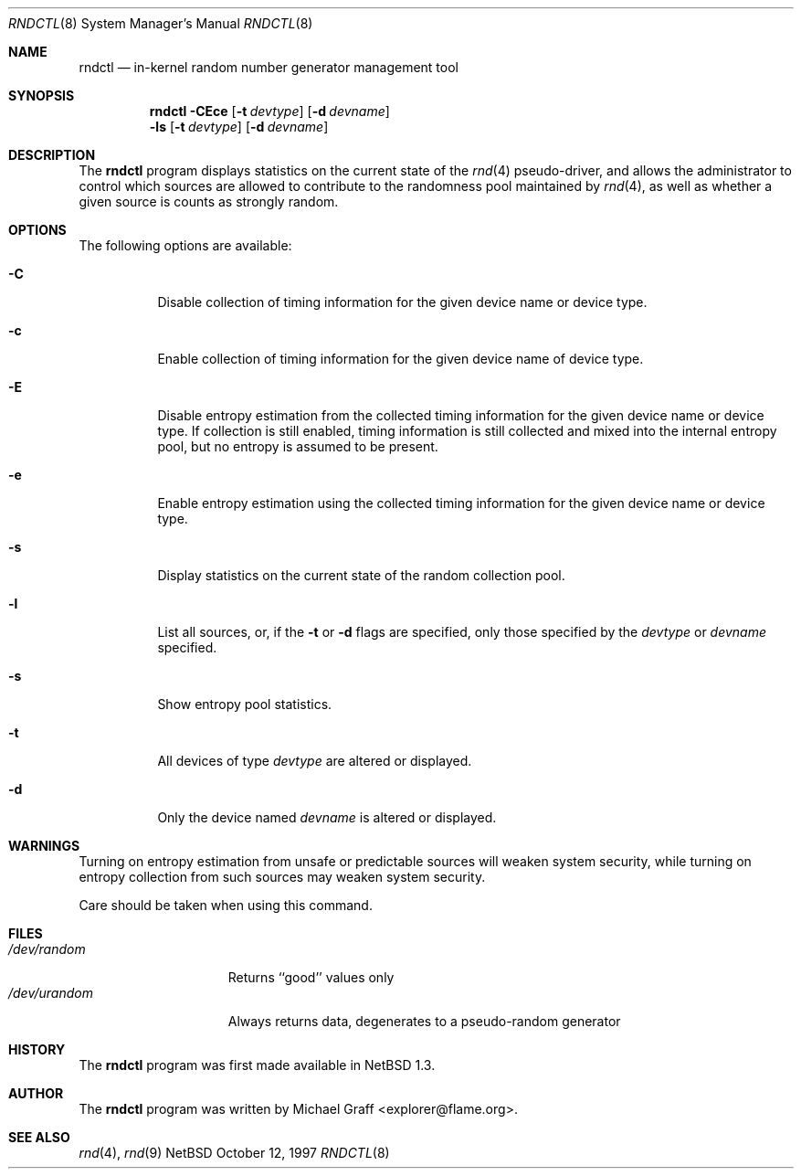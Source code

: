 .\"	$NetBSD: rndctl.8,v 1.7 2000/08/28 13:27:37 joda Exp $
.\"
.\" Copyright (c) 1997 Michael Graff
.\" All rights reserved.
.\"
.\" Redistribution and use in source and binary forms, with or without
.\" modification, are permitted provided that the following conditions
.\" are met:
.\" 1. Redistributions of source code must retain the above copyright
.\"    notice, this list of conditions and the following disclaimer.
.\" 2. Redistributions in binary form must reproduce the above copyright
.\"    notice, this list of conditions and the following disclaimer in the
.\"    documentation and/or other materials provided with the distribution.
.\" 3. The name of the author may not be used to endorse or promote products
.\"    derived from this software without specific prior written permission.
.\"
.\" THIS SOFTWARE IS PROVIDED BY THE AUTHOR ``AS IS'' AND ANY EXPRESS OR
.\" IMPLIED WARRANTIES, INCLUDING, BUT NOT LIMITED TO, THE IMPLIED WARRANTIES
.\" OF MERCHANTABILITY AND FITNESS FOR A PARTICULAR PURPOSE ARE DISCLAIMED.
.\" IN NO EVENT SHALL THE AUTHOR BE LIABLE FOR ANY DIRECT, INDIRECT,
.\" INCIDENTAL, SPECIAL, EXEMPLARY, OR CONSEQUENTIAL DAMAGES (INCLUDING,
.\" BUT NOT LIMITED TO, PROCUREMENT OF SUBSTITUTE GOODS OR SERVICES;
.\" LOSS OF USE, DATA, OR PROFITS; OR BUSINESS INTERRUPTION) HOWEVER CAUSED
.\" AND ON ANY THEORY OF LIABILITY, WHETHER IN CONTRACT, STRICT LIABILITY,
.\" OR TORT (INCLUDING NEGLIGENCE OR OTHERWISE) ARISING IN ANY WAY
.\" OUT OF THE USE OF THIS SOFTWARE, EVEN IF ADVISED OF THE POSSIBILITY OF
.\" SUCH DAMAGE.
.\"
.Dd October 12, 1997
.Dt RNDCTL 8
.Os NetBSD
.Sh NAME
.Nm rndctl
.Nd in-kernel random number generator management tool
.Sh SYNOPSIS
.Nm
.Fl CEce
.Op Fl t Ar devtype
.Op Fl d Ar devname
.Nm ""
.Fl ls
.Op Fl t Ar devtype
.Op Fl d Ar devname
.Sh DESCRIPTION
The
.Nm
program displays statistics on the current state of the 
.Xr rnd 4
pseudo-driver, and allows the administrator to control which sources
are allowed to contribute to the randomness pool maintained by 
.Xr rnd 4 ,
as well as whether a given source is counts as strongly random.
.Sh OPTIONS
The following options are available:
.Bl -tag -width 123456
.It Fl C
Disable collection of timing information for the given
device name or device type.
.It Fl c
Enable collection of timing information for the given
device name of device type.
.It Fl E
Disable entropy estimation from the collected timing information for
the given device name or device type.  If collection is still enabled,
timing information is still collected and mixed into the internal
entropy pool, but no entropy is assumed to be present.
.It Fl e
Enable entropy estimation using the collected timing information
for the given device name or device type.
.It Fl s
Display statistics on the current state of the random collection pool.
.It Fl l
List all sources, or, if the
.Fl t
or
.Fl d
flags are specified, only those specified by the
.Ar devtype
or
.Ar devname
specified.
.It Fl s
Show entropy pool statistics.
.It Fl t
All devices of type
.Ar devtype
are altered or displayed.
.It Fl d
Only the device named
.Ar devname
is altered or displayed.
.El
.Sh WARNINGS
Turning on entropy estimation from unsafe or predictable sources will
weaken system security, while turning on entropy collection from such
sources may weaken system security.
.Pp
Care should be taken when using this command.
.Sh FILES
.Bl -tag -width /dev/urandomx -compact
.It Pa /dev/random
Returns ``good'' values only
.It Pa /dev/urandom
Always returns data, degenerates to a pseudo-random generator
.El
.Sh HISTORY
The
.Nm
program was first made available in
.Nx 1.3 .
.Sh AUTHOR
The
.Nm
program was written by Michael Graff <explorer@flame.org>.
.Sh SEE ALSO
.Xr rnd 4 ,
.Xr rnd 9
